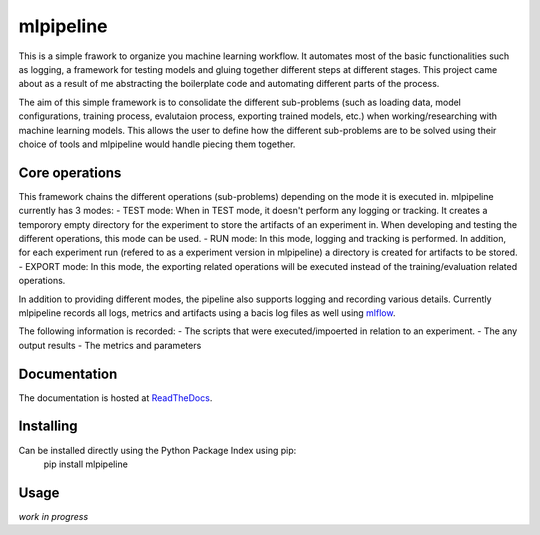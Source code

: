 mlpipeline
==========
This is a simple frawork to organize you machine learning workflow. It automates most of the basic functionalities such as logging, a framework for testing models and gluing together different steps at different stages. This project came about as a result of me abstracting the boilerplate code and automating different parts of the process.

The aim of this simple framework is to consolidate the different sub-problems (such as loading data, model configurations, training process, evalutaion process, exporting trained models, etc.) when working/researching with machine learning models. This allows the user to define how the different sub-problems are to be solved using their choice of tools and mlpipeline would handle piecing them together.

Core operations
---------------
This framework chains the different operations (sub-problems) depending on the mode it is executed in. mlpipeline currently has 3 modes:
- TEST mode: When in TEST mode, it doesn't perform any logging or tracking. It creates a temporory empty directory for the experiment to store the artifacts of an experiment in. When developing and testing the different operations, this mode can be used.
- RUN mode: In this mode, logging and tracking is performed. In addition, for each experiment run (refered to as a experiment version in mlpipeline) a directory is created for artifacts to be stored.
- EXPORT mode: In this mode, the exporting related operations will be executed instead of the training/evaluation related operations.

In addition to providing different modes, the pipeline also supports logging and recording various details. Currently mlpipeline records all logs, metrics and artifacts using a bacis log files as well using `mlflow <https://github.com/databricks/mlflow>`_.

The following information is recorded:
- The scripts that were executed/impoerted in relation to an experiment.
- The any output results
- The metrics and parameters

Documentation
-------------
The documentation is hosted at `ReadTheDocs <https://mlpipeline.readthedocs.io/>`_.

Installing
----------
Can be installed directly using the Python Package Index using pip:
    pip install mlpipeline

Usage
-----
*work in progress*

